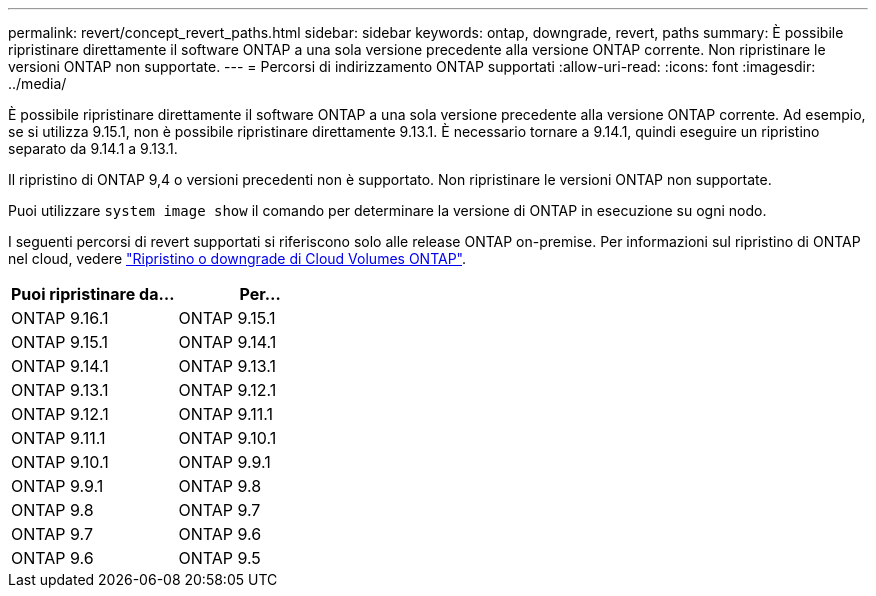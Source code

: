 ---
permalink: revert/concept_revert_paths.html 
sidebar: sidebar 
keywords: ontap, downgrade, revert, paths 
summary: È possibile ripristinare direttamente il software ONTAP a una sola versione precedente alla versione ONTAP corrente. Non ripristinare le versioni ONTAP non supportate. 
---
= Percorsi di indirizzamento ONTAP supportati
:allow-uri-read: 
:icons: font
:imagesdir: ../media/


[role="lead"]
È possibile ripristinare direttamente il software ONTAP a una sola versione precedente alla versione ONTAP corrente. Ad esempio, se si utilizza 9.15.1, non è possibile ripristinare direttamente 9.13.1. È necessario tornare a 9.14.1, quindi eseguire un ripristino separato da 9.14.1 a 9.13.1.

Il ripristino di ONTAP 9,4 o versioni precedenti non è supportato. Non ripristinare le versioni ONTAP non supportate.

Puoi utilizzare `system image show` il comando per determinare la versione di ONTAP in esecuzione su ogni nodo.

I seguenti percorsi di revert supportati si riferiscono solo alle release ONTAP on-premise. Per informazioni sul ripristino di ONTAP nel cloud, vedere https://docs.netapp.com/us-en/cloud-manager-cloud-volumes-ontap/task-updating-ontap-cloud.html#reverting-or-downgrading["Ripristino o downgrade di Cloud Volumes ONTAP"^].

[cols="2*"]
|===
| Puoi ripristinare da... | Per... 


 a| 
ONTAP 9.16.1
| ONTAP 9.15.1 


 a| 
ONTAP 9.15.1
| ONTAP 9.14.1 


 a| 
ONTAP 9.14.1
| ONTAP 9.13.1 


 a| 
ONTAP 9.13.1
| ONTAP 9.12.1 


 a| 
ONTAP 9.12.1
| ONTAP 9.11.1 


 a| 
ONTAP 9.11.1
| ONTAP 9.10.1 


 a| 
ONTAP 9.10.1
| ONTAP 9.9.1 


 a| 
ONTAP 9.9.1
| ONTAP 9.8 


 a| 
ONTAP 9.8
| ONTAP 9.7 


 a| 
ONTAP 9.7
| ONTAP 9.6 


 a| 
ONTAP 9.6
| ONTAP 9.5 
|===